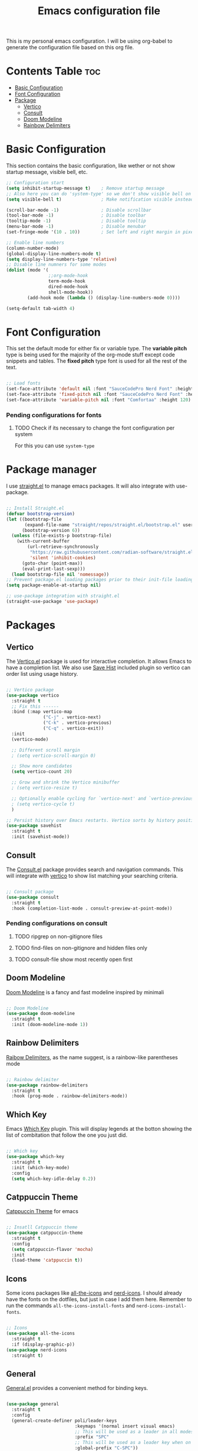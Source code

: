 #+title: Emacs configuration file
#+PROPERTY: header-args:emacs-lisp :tangle ./init.el
#+OPTIONS: toc:nil

This is my personal emacs configuration. I will be using org-babel to generate the configuration file based on this org file.

* Contents Table :toc:
- [[#basic-configuration][Basic Configuration]]
- [[#font-configuration][Font Configuration]]
- [[#package][Package]]
  - [[#package-vertico][Vertico]]
  - [[#package-consult][Consult]]
  - [[#package-doom-modeline][Doom Modeline]]
  - [[#package-rainbow-delimiters][Rainbow Delimiters]]


* Basic Configuration
:properties:
:custom_id: basic-configuration
:end:
This section contains the basic configuration, like wether or not show startup message, visible bell, etc.

#+begin_src emacs-lisp 
  ;; Configuration start
  (setq inhibit-startup-message t)    ; Remove startup message
  ;; Also here you can do 'system-type' so we don't show visible bell on macos
  (setq visible-bell t)               ; Make notification visible instead of sound

  (scroll-bar-mode -1)                ; Disable scrollbar
  (tool-bar-mode -1)                  ; Disable toolbar
  (tooltip-mode -1)                   ; Disable tooltip
  (menu-bar-mode -1)                  ; Disable menubar
  (set-fringe-mode '(10 . 10))        ; Set left and right margin in pixels

  ;; Enable line numbers
  (column-number-mode)
  (global-display-line-numbers-mode t)
  (setq display-line-numbers-type 'relative)
  ;; Disable line numners for some modes
  (dolist (mode '(
				  ;;org-mode-hook
				  term-mode-hook
				  dired-mode-hook
				  shell-mode-hook))
		  (add-hook mode (lambda () (display-line-numbers-mode 0))))

  (setq-default tab-width 4)

#+end_src


* Font Configuration
:properties:
:custom_id: font-configuration
:end:
This set the default mode for either fix or variable type.
The *variable pitch* type is being used for the majority of the org-mode stuff except code snippets and tables.
The *fixed pitch* type font is used for all the rest of the text.

#+begin_src emacs-lisp

  ;; Load fonts
  (set-face-attribute 'default nil :font "SauceCodePro Nerd Font" :height 120)
  (set-face-attribute 'fixed-pitch nil :font "SauceCodePro Nerd Font" :height 120)
  (set-face-attribute 'variable-pitch nil :font "Comfortaa" :height 120)

#+end_src

*** Pending configurations for fonts
**** TODO Check if its necessary to change the font configuration per system
For this you can use =system-type=



* Package manager
:properties:
:custom_id: package-manager
:end:
I use [[https://github.com/radian-software/straight.el][straight.el]] to manage emacs packages. It will also integrate with use-package.

#+begin_src emacs-lisp

  ;; Install Straight.el
  (defvar bootstrap-version)
  (let ((bootstrap-file
		 (expand-file-name "straight/repos/straight.el/bootstrap.el" user-emacs-directory))
		(bootstrap-version 6))
	(unless (file-exists-p bootstrap-file)
	  (with-current-buffer
		  (url-retrieve-synchronously
		   "https://raw.githubusercontent.com/radian-software/straight.el/develop/install.el"
		   'silent 'inhibit-cookies)
		(goto-char (point-max))
		(eval-print-last-sexp)))
	(load bootstrap-file nil 'nomessage))
  ;; Prevent package.el loading packages prior to their init-file loading.
  (setq package-enable-at-startup nil)

  ;; use-package integration with straight.el
  (straight-use-package 'use-package)

#+end_src


* Packages
:properties:
:custom_id: packages
:end:

** Vertico
:properties:
:custom_id: package-vertico
:end:
The [[https://github.com/minad/vertico][Vertico.el]] package is used for interactive completion. It allows Emacs to have a completion list.
We also use [[https://www.emacswiki.org/emacs/SaveHist][Save Hist]] included plugin so vertico can order list using usage history.
#+begin_src emacs-lisp

  ;; Vertico package
  (use-package vertico
	:straight t
	;; Fix this ------
	:bind (:map vertico-map
				("C-j" . vertico-next)
				("C-k" . vertico-previous)
				("C-q" . vertico-exit))
	:init
	(vertico-mode)

	;; Different scroll margin
	; (setq vertico-scroll-margin 0)

	;; Show more candidates
	(setq vertico-count 20)

	;; Grow and shrink the Vertico minibuffer
	; (setq vertico-resize t)

	;; Optionally enable cycling for `vertico-next' and `vertico-previous'.
	; (setq vertico-cycle t)
	)

  ;; Persist history over Emacs restarts. Vertico sorts by history position.
  (use-package savehist
	:straight t
	:init (savehist-mode))

#+end_src

** Consult
:properties:
:custom_id: package-consult
:end:
The [[https://github.com/minad/consult][Consult.el]] package provides search and navigation commands. This will integrate with [[#vertico][vertico]] to show list matching your searching criteria.
#+begin_src emacs-lisp

  ;; Consult package
  (use-package consult
	:straight t
	:hook (completion-list-mode . consult-preview-at-point-mode))

#+end_src

*** Pending configurations on consult
**** TODO ripgrep on non-gitignore files
**** TODO find-files on non-gitignore and hidden files only 
**** TODO consult-file show most recently open first

** Doom Modeline
:properties:
:custom_id: package-doom-modeline
:end:
[[https://github.com/seagle0128/doom-modeline][Doom Modeline]] is a fancy and fast modeline inspired by minimali
#+begin_src emacs-lisp

  ;; Doom Modeline
  (use-package doom-modeline
	:straight t
	:init (doom-modeline-mode 1))
  
#+end_src

** Rainbow Delimiters
:properties:
:custom_id: package-rainbow-delimiters
:end:
[[https://github.com/Fanael/rainbow-delimiters][Raibow Delimiters]], as the name suggest, is a rainbow-like parentheses mode
#+begin_src emacs-lisp

  ;; Rainbow delimiter
  (use-package rainbow-delimiters
	:straight t
	:hook (prog-mode . rainbow-delimiters-mode))

#+end_src

** Which Key
:properties:
:custom_id: package-which-key
:end:
Emacs [[https://github.com/justbur/emacs-which-key][Which Key]] plugin. This will display legends at the botton showing the list of combitation that follow the one you just did.
#+begin_src emacs-lisp

  ;; Which key
  (use-package which-key
	:straight t
	:init (which-key-mode)
	:config
	(setq which-key-idle-delay 0.2))

#+end_src

** Catppuccin Theme
:properties:
:custom_id: package-catppuccin-theme
:end:
[[https://github.com/catppuccin/emacs][Catppuccin Theme]] for emacs
#+begin_src emacs-lisp

  ;; Insatll Catppuccin theme
  (use-package catppuccin-theme
	:straight t
	:config
	(setq catppuccin-flavor 'mocha)
	:init
	(load-theme 'catppuccin t))

#+end_src

** Icons
:properties:
:custom_id: package-icons
:end:
Some icons packages like [[https://github.com/domtronn/all-the-icons.el][all-the-icons]] and [[https://github.com/rainstormstudio/nerd-icons.el][nerd-icons]]. I should already have the fonts on the dotfiles, but just in case I add them here. Remember to run the commands ~all-the-icons-install-fonts~ and ~nerd-icons-install-fonts~.
#+begin_src emacs-lisp

  ;; Icons
  (use-package all-the-icons
	:straight t
	:if (display-graphic-p))
  (use-package nerd-icons
	:straight t)

#+end_src

** General
:properties:
:custom_id: package-general
:end:
[[https://github.com/noctuid/general.el][General.el]] provides a convenient method for binding keys.
#+begin_src emacs-lisp

  (use-package general
	:straight t
	:config
	(general-create-definer poli/leader-keys
							:keymaps '(normal insert visual emacs)
							;; This will be used as a leader in all modes but insert
							:prefix "SPC"
							;; This will be used as a leader key when on insert mode
							:global-prefix "C-SPC"))

#+end_src

** Evil
:properties:
:custom_id: package-evil
:end:
[[https://github.com/emacs-evil/evil][Evil]] is an extensible vi layer for emacs.
This also install [[https://github.com/emacs-evil/evil-collection][Evil Collection]] that is a collection for key-bindings for different emacs modes.
#+begin_src emacs-lisp

  (use-package evil
	:straight t
	:init
	;; TODO: Learn what this does
	(setq evil-want-integration t)
	;; Integration with other modes deactivate becase another package is used for that
	(setq evil-want-keybinding nil)
	;; Make it so C-u scroll instead of emacs default behaviour
	(setq evil-want-C-u-scroll t)
	(evil-mode 1)
	:config
	(define-key evil-insert-state-map (kbd "C-g") 'evil-normal-state)
	(define-key evil-insert-state-map (kbd "C-h") 'evil-delete-backward-char-and-join)

	(evil-global-set-key 'motion "j" 'evil-next-visual-line)
	(evil-global-set-key 'motion "k" 'evil-previous-visual-line))

  (use-package evil-collection
	:straight t
	:after evil
	:init
	(evil-collection-init))

#+end_src
*** Pending things to do here
**** TODO Check if `gu` and `gU` can be remaped
**** TODO Make d and x not to yank to clipboard, use m instead

** Hydra
:properties:
:custom_id: package-hydra
:end:
The package [[https://github.com/abo-abo/hydra][Hydra]] is used to bind family of related commands. Basically instead of hold a key combination and press another. You use hydra to press a shortcut and not have to keep it.
#+begin_src emacs-lisp

  ;; Hydra package
  (use-package hydra
	:straight t)

  ;; Hydra definitions
  (defhydra hydra-text-scale (:timeout 4)
	"scale text"
	("j" text-scale-increase "in")
	("k" text-scale-decrease "out")
	("r" (text-scale-set 0) "reset")
	("q" nil "finish" :exit t))

#+end_src

** Projectile
:properties:
:custom_id: package-projectile
:end:
[[https://github.com/bbatsov/projectile][Projectile.el]] package give the ability to identify files that constitute a project, like a ~package.json~ for Node or ~composer.json~ for php.
#+begin_src emacs-lisp

  ;; Projectile
  (use-package projectile
	:straight t
	:init
	(projectile-mode)
	:config
	(when (file-directory-p "~/Projects")
	  ;; Limit the amount of subdirectories on which projectile will look into
	  (setq projectile-project-search-path '(("~/Projects" . 1))))
	;; This will show the directory structure when you switch project
	(setq projectile-switch-project-action #'projectile-dired))

#+end_src
*** Pending things to do here
**** TODO Make display project at specific directory level. When switching project I can see sub-folders within a project

** Magit
:properties:
:custom_id: package-magit
:end:
[[https://magit.vc/][Magit]] is a text-based UI for Git
#+begin_src emacs-lisp

  ;; Magit
  (use-package magit
	:straight t
	:custom
	(magit-display-buffer-function 'magit-display-buffer-same-window-except-diff-v1))

#+end_src
*** Pending things to do here
**** TODO gpg sign password when committing not working
**** TODO check how to resolve conflicts using magit

** Forge
:properties:
:custom_id: package-forge
:end:
[[https://github.com/magit/forge][Forge]] work on Github or Gitlab from the confort of [[#package-magit][magit]]
#+begin_src emacs-lisp

  ;; Forge
  (use-package forge
	:straight t
	:after magit)

#+end_src
*** Pending things to do here
**** TODO Set the github token for applications

** Org Mode
:properties:
:custom_id: package-org
:end:
text
#+begin_src emacs-lisp

	;; Org Mode
	(defun poli/org-mode-setup ()
	  (variable-pitch-mode 1))

  (use-package org
	:straight t
	:hook (org-mode . poli/org-mode-setup)
	:config
	;; Face exceptions: These are the modes that will keep the fixed-pitch font
	(set-face-attribute 'org-block nil :foreground nil :inherit 'fixed-pitch)
	(set-face-attribute 'org-code nil :inherit '(shadow fixed-pitch))
	(set-face-attribute 'org-table nil :inherit 'fixed-pitch)


	;; Structure templates for code snippets, used on org-babel
	;; org-tempo is required for the templates to work
	(require 'org-tempo)
	(add-to-list 'org-structure-template-alist '("el" . "src emacs-lisp"))

	)

  (defun poli/org-auto-tangle ()
  (when (string-equal (buffer-file-name)
					  (expand-file-name "~/Projects/Personal/emacs/Config.org"))
  (let ((org-confirm-babel-evaluate nil))
  (org-babel-tangle))))

  (add-hook 'org-mode-hook (lambda () (add-hook 'after-save-hook #'poli/org-auto-tangle)))

	;(use-package org-bullets
	;  :straight t
	;  :after org
	;  :hook (org-mode . org-bullets-mode))

#+end_src




* Packages to check
:properties:
:custom_id: packages-to-check
:end:
The list of not installed packages that I ought to check

** TODO [[https://github.com/Wilfred/helpful][Helpful Package]]
Helpful is an alternative to the built-in Emacs help that provides much more contextual information.


* Rest of the configuration
:properties:
:custom_id: rest-of-the-configuration
:end:
#+begin_src emacs-lisp



	;; todo: see if we can group all which-key somehow
	;; ## KeyMapping
	(poli/leader-keys
	  "ts" '(hydra-text-scale/body :which-key "scale text"))



	;; Key Definition
	(poli/leader-keys
	  ;; Projectile shortcuts
	  "p" '(projectile-command-map :which-key "Projectile")
	  ;; Find stuff
	  "f" '(:ignore t :which-key "Find")
	  "ff" '(consult-find :which-key "Files")
	  "fb" '(consult-buffer :which-key "Buffer")
	  "fg" '(consult-grep :which-key "Grep")
	  ;; Toggles
	  "t"  '(:ignore t :which-key "toggles")
	  "tt" '(consult-theme :which-key "choose theme")
	  "w" '(save-buffer :which-key "save buffer")
	)
#+end_src

somthing new
